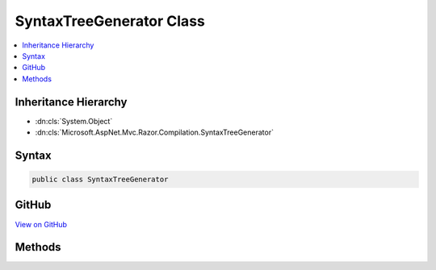 

SyntaxTreeGenerator Class
=========================



.. contents:: 
   :local:







Inheritance Hierarchy
---------------------


* :dn:cls:`System.Object`
* :dn:cls:`Microsoft.AspNet.Mvc.Razor.Compilation.SyntaxTreeGenerator`








Syntax
------

.. code-block:: csharp

   public class SyntaxTreeGenerator





GitHub
------

`View on GitHub <https://github.com/aspnet/apidocs/blob/master/aspnet/mvc/src/Microsoft.AspNet.Mvc.Razor/Compilation/SyntaxTreeGenerator.cs>`_





.. dn:class:: Microsoft.AspNet.Mvc.Razor.Compilation.SyntaxTreeGenerator

Methods
-------

.. dn:class:: Microsoft.AspNet.Mvc.Razor.Compilation.SyntaxTreeGenerator
    :noindex:
    :hidden:

    
    .. dn:method:: Microsoft.AspNet.Mvc.Razor.Compilation.SyntaxTreeGenerator.Generate(System.String, System.String, Microsoft.Dnx.Compilation.CSharp.CompilationSettings)
    
        
        
        
        :type text: System.String
        
        
        :type path: System.String
        
        
        :type compilationSettings: Microsoft.Dnx.Compilation.CSharp.CompilationSettings
        :rtype: Microsoft.CodeAnalysis.SyntaxTree
    
        
        .. code-block:: csharp
    
           public static SyntaxTree Generate(string text, string path, CompilationSettings compilationSettings)
    
    .. dn:method:: Microsoft.AspNet.Mvc.Razor.Compilation.SyntaxTreeGenerator.GetParseOptions(Microsoft.Dnx.Compilation.CSharp.CompilationSettings)
    
        
        
        
        :type compilationSettings: Microsoft.Dnx.Compilation.CSharp.CompilationSettings
        :rtype: Microsoft.CodeAnalysis.CSharp.CSharpParseOptions
    
        
        .. code-block:: csharp
    
           public static CSharpParseOptions GetParseOptions(CompilationSettings compilationSettings)
    

